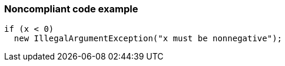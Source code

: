 === Noncompliant code example

[source,text]
----
if (x < 0)
  new IllegalArgumentException("x must be nonnegative");
----
